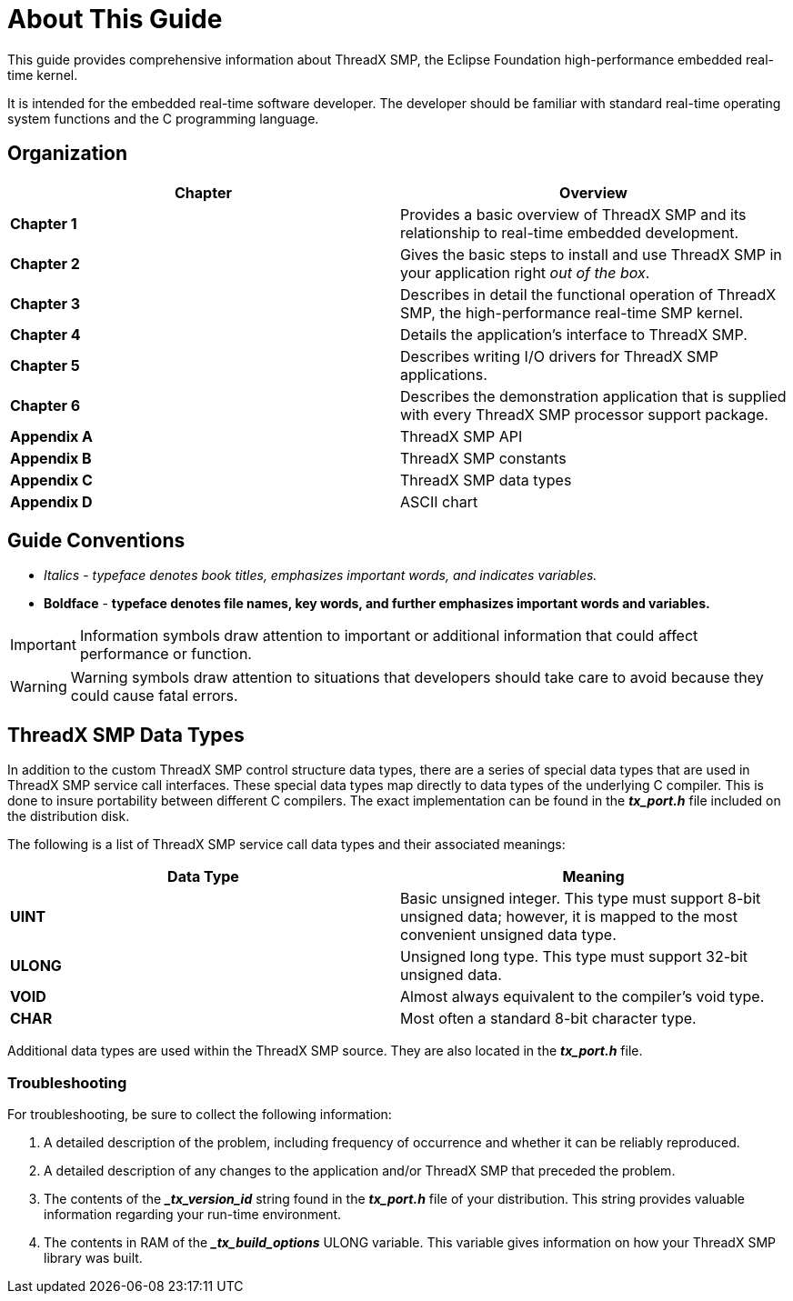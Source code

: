 ////

 Copyright (c) Microsoft
 Copyright (c) 2024-present Eclipse ThreadX contributors
 
 This program and the accompanying materials are made available 
 under the terms of the MIT license which is available at
 https://opensource.org/license/mit.
 
 SPDX-License-Identifier: MIT
 
 Contributors: 
     * Frédéric Desbiens - Initial AsciiDoc version.

////

= About This Guide
:description: This guide provides comprehensive information about ThreadX SMP, the Eclipse Foundation high-performance embedded real-time kernel.

This guide provides comprehensive information about ThreadX SMP, the Eclipse Foundation high-performance embedded real-time kernel.

It is intended for the embedded real-time software developer. The developer should be familiar with standard real-time operating system functions and the C programming language.

== Organization

|===
| Chapter | Overview

| *Chapter 1*
| Provides a basic overview of ThreadX SMP and its relationship to real-time embedded development.

| *Chapter 2*
| Gives the basic steps to install and use ThreadX SMP in your application right _out of the box_.

| *Chapter 3*
| Describes in detail the functional operation of ThreadX SMP, the high-performance real-time SMP kernel.

| *Chapter 4*
| Details the application's interface to ThreadX SMP.

| *Chapter 5*
| Describes writing I/O drivers for ThreadX SMP applications.

| *Chapter 6*
| Describes the demonstration application that is supplied with every ThreadX SMP processor support package.

| *Appendix A*
| ThreadX SMP API

| *Appendix B*
| ThreadX SMP constants

| *Appendix C*
| ThreadX SMP data types

| *Appendix D*
| ASCII chart
|===

== Guide Conventions

* _Italics_ - _typeface denotes book titles, emphasizes important words, and indicates variables._
* *Boldface* - *typeface denotes file names, key words, and further emphasizes important words and variables.*

IMPORTANT: Information symbols draw attention to important or additional information that could affect performance or function.

WARNING: Warning symbols draw attention to situations that developers should take care to avoid because they could cause fatal errors.

== ThreadX SMP Data Types

In addition to the custom ThreadX SMP control structure data types, there are a series of special data types that are used in ThreadX SMP service call interfaces. These special data types map directly to data types of the underlying C compiler. This is done to insure portability between different C compilers. The exact implementation can be found in the *_tx_port.h_* file included on the distribution disk.

The following is a list of ThreadX SMP service call data types and their associated meanings:

|===
| Data Type | Meaning

| *UINT*
| Basic unsigned integer. This type must support 8-bit unsigned data; however, it is mapped to the most convenient unsigned data type.

| *ULONG*
| Unsigned long type. This type must support 32-bit unsigned data.

| *VOID*
| Almost always equivalent to the compiler's void type.

| *CHAR*
| Most often a standard 8-bit character type.
|===

Additional data types are used within the ThreadX SMP source. They are also located in the *_tx_port.h_* file.

=== Troubleshooting

For troubleshooting, be sure to collect the following information:

. A detailed description of the problem, including frequency of occurrence and whether it can be reliably reproduced.
. A detailed description of any changes to the application and/or ThreadX SMP that preceded the problem.
. The contents of the *__tx_version_id_* string found in the *_tx_port.h_* file of your distribution. This string provides valuable information regarding your run-time environment.
. The contents in RAM of the *__tx_build_options_* ULONG variable. This variable gives information on how your ThreadX SMP library was built.
